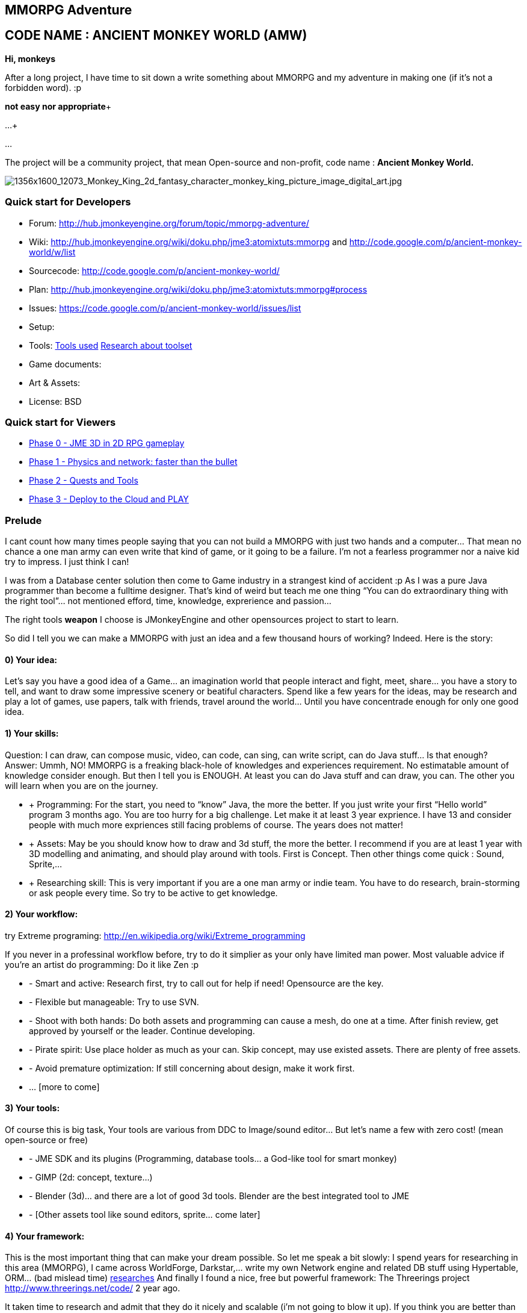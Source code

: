 

== MMORPG Adventure


== CODE NAME : ANCIENT MONKEY WORLD (AMW)

*Hi, monkeys*


After a long project, I have time to sit down a write something about MMORPG and my adventure in making one (if it’s not a forbidden word). :p


*not easy nor appropriate*+

…+

…


The project will be a community project, that mean Open-source and non-profit, code name : 
*Ancient Monkey World.*

image::http///digital-art-gallery.com/oid/66/1356x1600_12073_Monkey_King_2d_fantasy_character_monkey_king_picture_image_digital_art.jpg[1356x1600_12073_Monkey_King_2d_fantasy_character_monkey_king_picture_image_digital_art.jpg,with="300",height="",align="right"]




=== Quick start for Developers

*  Forum: link:http://hub.jmonkeyengine.org/forum/topic/mmorpg-adventure/[http://hub.jmonkeyengine.org/forum/topic/mmorpg-adventure/]
*  Wiki: link:http://hub.jmonkeyengine.org/wiki/doku.php/jme3:atomixtuts:mmorpg[http://hub.jmonkeyengine.org/wiki/doku.php/jme3:atomixtuts:mmorpg] and link:http://code.google.com/p/ancient-monkey-world/w/list[http://code.google.com/p/ancient-monkey-world/w/list]
*  Sourcecode: link:http://code.google.com/p/ancient-monkey-world/[http://code.google.com/p/ancient-monkey-world/]
*  Plan: link:http://hub.jmonkeyengine.org/wiki/doku.php/jme3:atomixtuts:mmorpg#process[http://hub.jmonkeyengine.org/wiki/doku.php/jme3:atomixtuts:mmorpg#process]
*  Issues: link:https://code.google.com/p/ancient-monkey-world/issues/list[https://code.google.com/p/ancient-monkey-world/issues/list]
*  Setup: 
*  Tools: <<jme3/atomixtuts/mmorpg_tools#, Tools used>> <<jme3/atomixtuts/mmorpg/researches/toolset#,Research about toolset>>
*  Game documents: 
*  Art &amp; Assets: 
*  License: BSD 


=== Quick start for Viewers

*  <<jme3/atomixtuts/mmorpg/phase0#detail, Phase 0 - JME 3D in 2D RPG gameplay>>
*  <<jme3/atomixtuts/mmorpg/phase1#detail, Phase 1 - Physics and network: faster than the bullet>>
*  <<jme3/atomixtuts/mmorpg/phase2#detail, Phase 2 - Quests and Tools>>
*  <<jme3/atomixtuts/mmorpg/phase3#detail, Phase 3 - Deploy to the Cloud and PLAY>>


=== Prelude

I cant count how many times people saying that you can not build a MMORPG with just two hands and a computer… That mean no chance a one man army can even write that kind of game, or it going to be a failure. I’m not a fearless programmer nor a naive kid try to impress. I just think I can!


I was from a Database center solution then come to Game industry in a strangest kind of accident :p As I was a pure Java programmer than become a fulltime designer. That’s kind of weird but teach me one thing “You can do extraordinary thing with the right tool”… not mentioned efford, time, knowledge, exprerience and passion…


The right tools *weapon* I choose is JMonkeyEngine and other opensources project to start to learn.


So did I tell you we can make a MMORPG with just an idea and a few thousand hours of working? Indeed. Here is the story:



==== 0) Your idea:

Let’s say you have a good idea of a Game… an imagination world that people interact and fight, meet, share… you have a story to tell, and want to draw some impressive scenery or beatiful characters. Spend like a few years for the ideas, may be research and play a lot of games, use papers, talk with friends, travel around the world… Until you have concentrade enough for only one good idea.



==== 1) Your skills:

Question: I can draw, can compose music, video, can code, can sing, can write script, can do Java stuff… Is that enough?
Answer: Ummh, NO!
MMORPG is a freaking black-hole of knowledges and experiences requirement. No estimatable amount of knowledge consider enough.
But then I tell you is ENOUGH. At least you can do Java stuff and can draw, you can. The other you will learn when you are on the journey.


*  + Programming: For the start, you need to “know” Java, the more the better. If you just write your first “Hello world” program 3 months ago. You are too hurry for a big challenge. Let make it at least 3 year exprience. I have 13 and consider people with much more expriences still facing problems of course. The years does not matter!
*  + Assets: May be you should know how to draw and 3d stuff, the more the better. I recommend if you are at least 1 year with 3D modelling and animating, and should play around with tools. First is Concept. Then other things come quick : Sound, Sprite,…
*  + Researching skill: This is very important if you are a one man army or indie team. You have to do research, brain-storming or ask people every time. So try to be active to get knowledge.


==== 2) Your workflow:

try Extreme programing: link:http://en.wikipedia.org/wiki/Extreme_programming[http://en.wikipedia.org/wiki/Extreme_programming]


If you never in a professinal workflow before, try to do it simplier as your only have limited man power. Most valuable advice if you’re an artist do programming: Do it like Zen :p


*  - Smart and active: Research first, try to call out for help if need! Opensource are the key.
*  - Flexible but manageable: Try to use SVN.
*  - Shoot with both hands: Do both assets and programming can cause a mesh, do one at a time. After finish review, get approved by yourself or the leader. Continue developing.
*  - Pirate spirit: Use place holder as much as your can. Skip concept, may use existed assets. There are plenty of free assets.
*  - Avoid premature optimization: If still concerning about design, make it work first.
*  … [more to come]


==== 3) Your tools:

Of course this is big task, Your tools are various from DDC to Image/sound editor… But let’s name a few with zero cost! (mean open-source or free)


*  - JME SDK and its plugins (Programming, database tools… a God-like tool for smart monkey)
*  - GIMP (2d: concept, texture…)
*  - Blender (3d)… and there are a lot of good 3d tools. Blender are the best integrated tool to JME
*  - [Other assets tool like sound editors, sprite… come later]


==== 4) Your framework:

This is the most important thing that can make your dream possible. So let me speak a bit slowly:
I spend years for researching in this area (MMORPG), I came across WorldForge, Darkstar,… write my own Network engine and related DB stuff using Hypertable, ORM… (bad mislead time)
<<jme3/atomixtuts/mmorpg/researches#,researches>>
And finally I found a nice, free but powerful framework: The Threerings project link:http://www.threerings.net/code/[http://www.threerings.net/code/] 2 year ago.


It taken time to research and admit that they do it nicely and scalable (i’m not going to blow it up). If you think you are better than me in reviewing go ahead, i also need valuabe comperations of framework at the moment.


So what I tell you that amount of tool are pretty enough for thousand players game. I’m not going to do Three rings advertisment, for short, it’s your chance to build a MMORPG.


What you will see at first that the OOO even support 3D stuff, as some of their developer also contribute in JME version2, then write their own engine. It’s quite bad compare to JME at the moment. So maybe you want to use JME3 to do graphics stuff and other tools for Network. Deploying and DB. AI stuff are often quite difficult to write your own but in the end, I will offer you a choice.






People may come up with different levels of knowledge and experience. So here and there, they may want to replace an open-source project by their own library. I also write almost every modules of the architure, but for myself I can not provide enough efforts for an opensource project maintaining. I just can keep bad code, release a few good one and write down articles.


For people who are exciting of community project as MMORPG, may be this time you can gather up. I’m not guaranty that I’m enough of abitily to make it to the end, but at least we have a working base to start with. 







== THE ADVENTURE BEGIN


=== The idea

In Oriental culture, we all love the legend of Monkey king who traveled to the West and become a Buddha.


link:http://en.wikipedia.org/wiki/Sun_Wukong[http://en.wikipedia.org/wiki/Sun_Wukong]


link:https://www.google.com/search?q=Monkey+King[https://www.google.com/search?q=Monkey+King]


( Songoku in Japanese )


I compose the idea with wild jungle scenes in fictional oriental - western mixed scenery and theme, and adventures along the jouney.

image::http///fc09.deviantart.net/fs70/i/2011/004/d/5/monkey_king_by_saryth-d36e92m.jpg[monkey_king_by_saryth-d36e92m.jpg,with="400",height="",align="center"]

<<jme3/atomixtuts/mmorpg#,mmorpg>>



=== Mind map

This is the sketch mindmap of the game. 






=== Game design


=== MMO Game Architecture Researches


==== Overal MMO Game Architecture

In Phase 0 of the development process I intend to use Marauroa and some code from Arriane because the ease of use and clear design! 
In *Marauroa* engine they have an excellent short and precise overview MMO game architecture which I will cite below, keep in my the detail implementation like DB or even programming language are optional:


_Marauroa is based on very simple principles:_


*  Clients communicate with the server, and vice-versa, using a TCP portable network protocol with reliability in mind to allow a stabler experience when online game lag occurs.
*  To play a game every player needs an account on the server that is identified by an username and a password.
*  Players use their account to login into the server and then choose a 'player' stored under their account to play with. The server then checks the login information using the MySQL backend and loads the player into the game using the persistence engine.
*  Players send actions to the server. The action system is totally open and has nothing hard-coded so you can edit it totally to your game style. The server sends at regular intervals, called turns, a perception to each player to inform them about the state of the game and any relevant state modifications. Marauroa's perception system is based on the Delta^2 ideology: simply send what has changed.
*  The server executes some code each turn in order to move the game status on. Using this hook it is simple to code triggers, timeouts, conditions and whatever kind of behavior you need.
*  The server transparently and automatically stores players and game status modifications on the persistence engine, and also information decided by the game developer using their game definition scripts.
*  Game rules can be coded in Java to allow simple and rapid development and without having to know anything about Marauroa's internals. Python scripts for the game rules could be supported with a little work.
*  The server generates statistics of usage which are stored in a MySQL or H2 database (so you can later generate fancy statistics from them). Or in case you don't require them, they can be disabled to save CPU cycles and disk space. Marauroa features a modular structure that means modules can be changed and disabled without affecting the operation of other modules.
*  Both the server and clients are fully and wisely documented, with documentation about specification and design and not just +++<abbr title="Application Programming Interface">API</abbr>+++ documentation.

Review the full description here
link:http://arianne.sourceforge.net/engine/marauroa.html[http://arianne.sourceforge.net/engine/marauroa.html]


As said, the architecture and the components of a MMORPG game will be kept but part by part will be swaped or replaced as the process go. Why? Because there are better solutions new technologies nowaday. Now let take a look at the three things call the “Triangle of Bedmudas in game design. 



==== Entity system

Yeah, this is not really new. In fact, the Entity system wave was from 2006-2007, as
link:http://t-machine.org/index.php/2007/09/03/entity-systems-are-the-future-of-mmog-development-part-1/[http://t-machine.org/index.php/2007/09/03/entity-systems-are-the-future-of-mmog-development-part-1/]
and almost become a standard solution in MMO world.


The idea of Entity System are descripted better with details here:
<<jme3/contributions/entitysystem/introduction#, Entity system Introduction>>


So, as you see, JME community already offer 2-3 Entity System solutions. As the guys discuss in the forum, the code base of the ES should be kept rather small and compact because it's going to be involve in every game cycle. The first thing should be revolved and change from Marauroa code base is the Entity System intergration which also with be the base of other additons in the future.



==== Event system

What's the hurry for a game event system?
Yeah, event system here is not just the event (message) broadcasting. Because game technologies involve more and more parallelism, especially to be corporate with networking, the event system should also be considered again. 


Event system should encourage decoupeling and give the developer more strength and controls. Also ease of use, ightweight, non blocking, non replicating…etc


I'm not going to the details here but you can read more about it in the researches.



==== Network system

This problem can be considered a challange in design. No one can say it easy or they not write it and test it yet. C


orporate with entity, event and networking make a “Death point for every design. For big MMO game (and other kind of massive real time system) in 4-5 years ago, they strugge to make those 3 work together, by trying to reduce the network cost, multi thread the server, and do C++ tricks in memory, pointer…etc . Yeah, we will have to do them same to be optimized …


<<jme3/atomixtuts/mmorpg/researches#,researches>>



==== The chosen one
[quote]
____
But can we come up with better overal design first?+
Hopefully, yes, this time!
____

So the asynchronized server, network and event system are widely use nowadays. The are dozen of open source project intended to solve the enterprise problems at once. 


....
 Node.js is a good example, the idea is simple but the implementation are truely epic. They've done it beautifully and we (java devs) should have the same thing or get used to it in the mean time.
 The runner up but in the Java world is the Three rings projects, well done and save developer from the hard parts.
....

But till the time of writing, almost no one get it straight into game developing or not into 3D (like Three rings). I considered those general systems can not sastify the needs for *enterprise game developing*! They always try to keep it relatively small because of affair / obsesses it will become un-optimized. But also because of that, they don't solve the 3 main problems at once, which lead to the un sastification i mentioned.


In the researches you will find an article tell extractly how I use, modify, leverage and optimize Three rings and the existed opensource projects to let them work seamlessly together, without worry about the over engineering!



=== AMW Architecture


== PROCESS


=== Phase Zero

*Start:* July 1st - August 1st 


*Main task:* Setup and Port  MORPG engine Arriane from 2D to 3D. Try and review. 


<<jme3/atomixtuts/mmorpg/phase0#,phase0>>



=== Phase 1

*Start:* August 1st - September 1st 


*Main task:* Unknown


<<jme3/atomixtuts/mmorpg/phase1#,phase1>>



=== Phase 2

*Start:* September 1st - Oct 1st 


*Main task:* Unknown


<<jme3/atomixtuts/mmorpg/phase2#,phase2>>



=== Phase 3

*Start:* Oct 1st - Nov 1st 


*Main task:* Unknown


<<jme3/atomixtuts/mmorpg/phase3#,phase3>>

